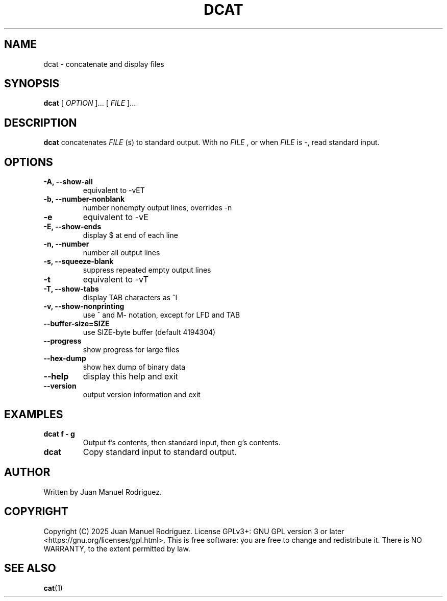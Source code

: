 .TH DCAT 1 "October 2025" "dcat 1.0.0" "User Commands"
.SH NAME
dcat - concatenate and display files
.SH SYNOPSIS
.B dcat
[
.I OPTION
]... [
.I FILE
]...
.SH DESCRIPTION
.B dcat
concatenates
.I FILE
(s) to standard output.
With no
.I FILE
, or when
.I FILE
is -, read standard input.
.SH OPTIONS
.TP
.B -A, --show-all
equivalent to -vET
.TP
.B -b, --number-nonblank
number nonempty output lines, overrides -n
.TP
.B -e
equivalent to -vE
.TP
.B -E, --show-ends
display $ at end of each line
.TP
.B -n, --number
number all output lines
.TP
.B -s, --squeeze-blank
suppress repeated empty output lines
.TP
.B -t
equivalent to -vT
.TP
.B -T, --show-tabs
display TAB characters as ^I
.TP
.B -v, --show-nonprinting
use ^ and M- notation, except for LFD and TAB
.TP
.B --buffer-size=SIZE
use SIZE-byte buffer (default 4194304)
.TP
.B --progress
show progress for large files
.TP
.B --hex-dump
show hex dump of binary data
.TP
.B --help
display this help and exit
.TP
.B --version
output version information and exit
.SH EXAMPLES
.TP
.B dcat f - g
Output f's contents, then standard input, then g's contents.
.TP
.B dcat
Copy standard input to standard output.
.SH AUTHOR
Written by Juan Manuel Rodriguez.
.SH COPYRIGHT
Copyright (C) 2025 Juan Manuel Rodriguez.
License GPLv3+: GNU GPL version 3 or later <https://gnu.org/licenses/gpl.html>.
This is free software: you are free to change and redistribute it.
There is NO WARRANTY, to the extent permitted by law.
.SH SEE ALSO
.BR cat (1)